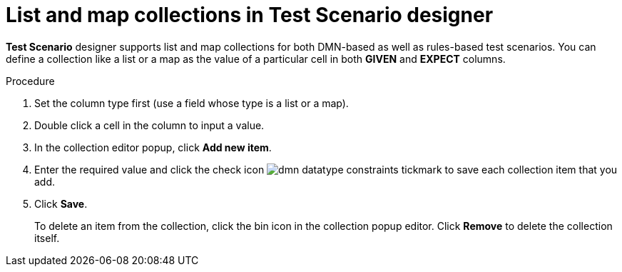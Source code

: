 [id='test-designer-list-map-add-remove-item-proc']
= List and map collections in Test Scenario designer

*Test Scenario* designer supports list and map collections for both DMN-based as well as rules-based test scenarios. You can define a collection like a list or a map ​as the value of a particular cell in both *GIVEN* and *EXPECT* columns.

.Procedure
. Set the column type first (use a field whose type is a list or a map).
. Double click a cell in the column to input a value.
. In the collection editor popup, click *Add new item*.
. Enter the required value and click the check icon image:dmn/dmn-datatype-constraints-tickmark.png[] to save each collection item that you add.
. Click *Save*.
+
To delete an item from the collection, click the bin icon in the collection popup editor. Click *Remove* to delete the collection itself.
